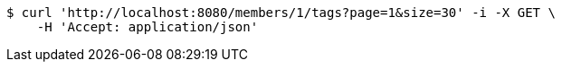 [source,bash]
----
$ curl 'http://localhost:8080/members/1/tags?page=1&size=30' -i -X GET \
    -H 'Accept: application/json'
----